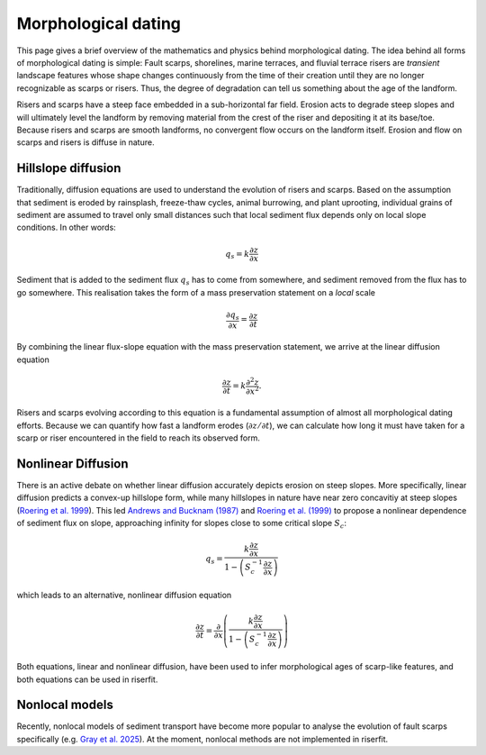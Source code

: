 Morphological dating 
====================

This page gives a brief overview of the mathematics and physics behind morphological dating.
The idea behind all forms of morphological dating is simple: Fault scarps, shorelines, 
marine terraces, and fluvial terrace risers are *transient* landscape features whose shape
changes continuously from the time of their creation until they are no longer recognizable
as scarps or risers. Thus, the degree of degradation can tell us something about the age of
the landform.

Risers and scarps have a steep face embedded in a sub-horizontal far field. Erosion acts to 
degrade steep slopes and will ultimately level the landform by removing material from the 
crest of the riser and depositing it at its base/toe. Because risers and scarps are smooth 
landforms, no convergent flow occurs on the landform itself. Erosion and flow on scarps and 
risers is diffuse in nature.

Hillslope diffusion
-------------------
Traditionally, diffusion equations are used to understand the evolution of risers and scarps.
Based on the assumption that sediment is eroded by rainsplash, freeze-thaw cycles, animal
burrowing, and plant uprooting, individual grains of sediment are assumed to travel only
small distances such that local sediment flux depends only on local slope conditions.
In other words: 

    .. math:: q_s = k\frac{\partial z}{\partial x}

Sediment that is added to the sediment flux :math:`q_s` has to come from somewhere, and
sediment removed from the flux has to go somewhere. This realisation takes the form of a
mass preservation statement on a *local* scale

    .. math:: \frac{\partial q_s}{\partial x} = \frac{\partial z}{\partial t}

By combining the linear flux-slope equation with the mass preservation statement, we arrive
at the linear diffusion equation

    .. math:: \frac{\partial z}{\partial t} = k\frac{\partial^2 z}{\partial x^2}.

Risers and scarps evolving according to this equation is a fundamental assumption of almost
all morphological dating efforts. Because we can quantify how fast a landform erodes 
(:math:`\partial z / \partial t`), we can calculate how long it must have taken for a scarp or
riser encountered in the field to reach its observed form.

Nonlinear Diffusion
-------------------

There is an active debate on whether linear diffusion accurately depicts erosion on steep slopes.
More specifically, linear diffusion predicts a convex-up hillslope form, while many hillslopes in 
nature have near zero concavitiy at steep slopes 
(`Roering et al. 1999 <https://doi.org/10.1029/1998WR900090>`_). This led 
`Andrews and Bucknam (1987) <https://doi.org/10.1029/JB092iB12p12857>`_ and 
`Roering et al. (1999) <https://doi.org/10.1029/1998WR900090>`_ to propose a nonlinear 
dependence of sediment flux on slope, approaching infinity for slopes close to some 
critical slope :math:`S_c`:

    .. math:: q_s = \frac{k\frac{\partial z}{\partial x}}{1-\left(S_c^{-1}\frac{\partial z}{\partial x}\right)}

which leads to an alternative, nonlinear diffusion equation

    .. math:: \frac{\partial z}{\partial t} = \frac{\partial}{\partial x}\left(\frac{k\frac{\partial z}{\partial x}}{1-\left(S_c^{-1}\frac{\partial z}{\partial x}\right)}\right)

Both equations, linear and nonlinear diffusion, have been used to infer morphological ages of scarp-like 
features, and both equations can be used in riserfit.

Nonlocal models
---------------

Recently, nonlocal models of sediment transport have become more popular to analyse the evolution 
of fault scarps specifically (e.g. `Gray et al. 2025 <https://doi.org/10.1130/G52987.1>`_). 
At the moment, nonlocal methods are not implemented in riserfit.